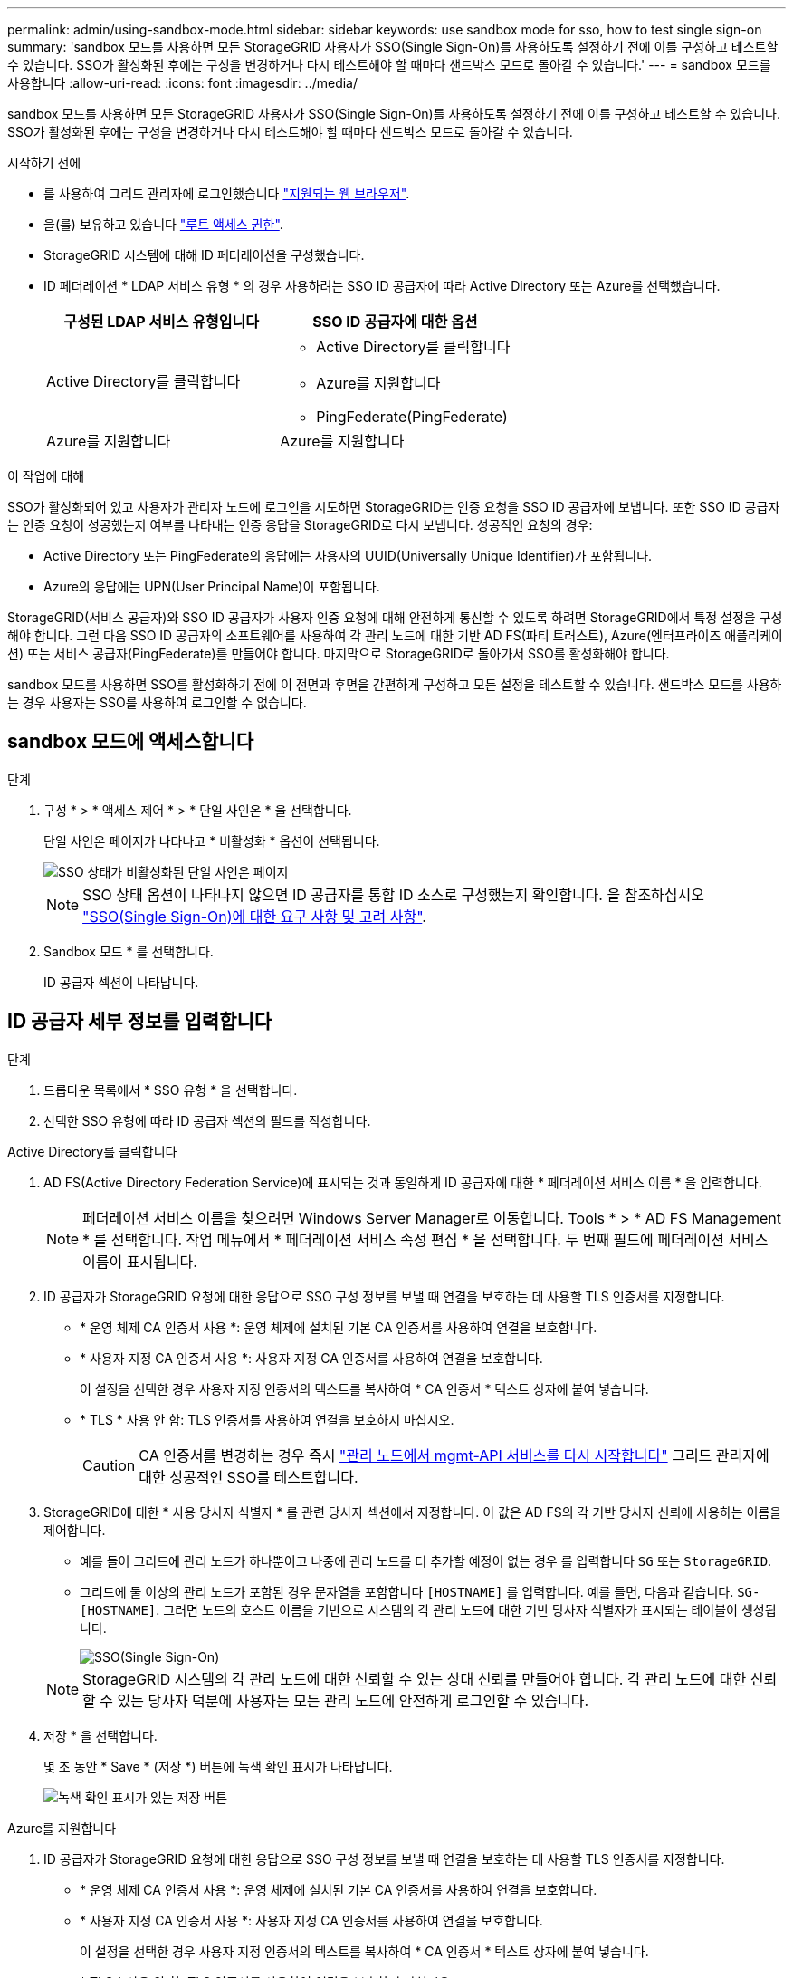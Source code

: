 ---
permalink: admin/using-sandbox-mode.html 
sidebar: sidebar 
keywords: use sandbox mode for sso, how to test single sign-on 
summary: 'sandbox 모드를 사용하면 모든 StorageGRID 사용자가 SSO(Single Sign-On)를 사용하도록 설정하기 전에 이를 구성하고 테스트할 수 있습니다. SSO가 활성화된 후에는 구성을 변경하거나 다시 테스트해야 할 때마다 샌드박스 모드로 돌아갈 수 있습니다.' 
---
= sandbox 모드를 사용합니다
:allow-uri-read: 
:icons: font
:imagesdir: ../media/


[role="lead"]
sandbox 모드를 사용하면 모든 StorageGRID 사용자가 SSO(Single Sign-On)를 사용하도록 설정하기 전에 이를 구성하고 테스트할 수 있습니다. SSO가 활성화된 후에는 구성을 변경하거나 다시 테스트해야 할 때마다 샌드박스 모드로 돌아갈 수 있습니다.

.시작하기 전에
* 를 사용하여 그리드 관리자에 로그인했습니다 link:../admin/web-browser-requirements.html["지원되는 웹 브라우저"].
* 을(를) 보유하고 있습니다 link:admin-group-permissions.html["루트 액세스 권한"].
* StorageGRID 시스템에 대해 ID 페더레이션을 구성했습니다.
* ID 페더레이션 * LDAP 서비스 유형 * 의 경우 사용하려는 SSO ID 공급자에 따라 Active Directory 또는 Azure를 선택했습니다.
+
[cols="1a,1a"]
|===
| 구성된 LDAP 서비스 유형입니다 | SSO ID 공급자에 대한 옵션 


 a| 
Active Directory를 클릭합니다
 a| 
** Active Directory를 클릭합니다
** Azure를 지원합니다
** PingFederate(PingFederate)




 a| 
Azure를 지원합니다
 a| 
Azure를 지원합니다

|===


.이 작업에 대해
SSO가 활성화되어 있고 사용자가 관리자 노드에 로그인을 시도하면 StorageGRID는 인증 요청을 SSO ID 공급자에 보냅니다. 또한 SSO ID 공급자는 인증 요청이 성공했는지 여부를 나타내는 인증 응답을 StorageGRID로 다시 보냅니다. 성공적인 요청의 경우:

* Active Directory 또는 PingFederate의 응답에는 사용자의 UUID(Universally Unique Identifier)가 포함됩니다.
* Azure의 응답에는 UPN(User Principal Name)이 포함됩니다.


StorageGRID(서비스 공급자)와 SSO ID 공급자가 사용자 인증 요청에 대해 안전하게 통신할 수 있도록 하려면 StorageGRID에서 특정 설정을 구성해야 합니다. 그런 다음 SSO ID 공급자의 소프트웨어를 사용하여 각 관리 노드에 대한 기반 AD FS(파티 트러스트), Azure(엔터프라이즈 애플리케이션) 또는 서비스 공급자(PingFederate)를 만들어야 합니다. 마지막으로 StorageGRID로 돌아가서 SSO를 활성화해야 합니다.

sandbox 모드를 사용하면 SSO를 활성화하기 전에 이 전면과 후면을 간편하게 구성하고 모든 설정을 테스트할 수 있습니다. 샌드박스 모드를 사용하는 경우 사용자는 SSO를 사용하여 로그인할 수 없습니다.



== sandbox 모드에 액세스합니다

.단계
. 구성 * > * 액세스 제어 * > * 단일 사인온 * 을 선택합니다.
+
단일 사인온 페이지가 나타나고 * 비활성화 * 옵션이 선택됩니다.

+
image::../media/sso_status_disabled.png[SSO 상태가 비활성화된 단일 사인온 페이지]

+

NOTE: SSO 상태 옵션이 나타나지 않으면 ID 공급자를 통합 ID 소스로 구성했는지 확인합니다. 을 참조하십시오 link:requirements-for-sso.html["SSO(Single Sign-On)에 대한 요구 사항 및 고려 사항"].

. Sandbox 모드 * 를 선택합니다.
+
ID 공급자 섹션이 나타납니다.





== ID 공급자 세부 정보를 입력합니다

.단계
. 드롭다운 목록에서 * SSO 유형 * 을 선택합니다.
. 선택한 SSO 유형에 따라 ID 공급자 섹션의 필드를 작성합니다.


[role="tabbed-block"]
====
.Active Directory를 클릭합니다
--
. AD FS(Active Directory Federation Service)에 표시되는 것과 동일하게 ID 공급자에 대한 * 페더레이션 서비스 이름 * 을 입력합니다.
+

NOTE: 페더레이션 서비스 이름을 찾으려면 Windows Server Manager로 이동합니다. Tools * > * AD FS Management * 를 선택합니다. 작업 메뉴에서 * 페더레이션 서비스 속성 편집 * 을 선택합니다. 두 번째 필드에 페더레이션 서비스 이름이 표시됩니다.

. ID 공급자가 StorageGRID 요청에 대한 응답으로 SSO 구성 정보를 보낼 때 연결을 보호하는 데 사용할 TLS 인증서를 지정합니다.
+
** * 운영 체제 CA 인증서 사용 *: 운영 체제에 설치된 기본 CA 인증서를 사용하여 연결을 보호합니다.
** * 사용자 지정 CA 인증서 사용 *: 사용자 지정 CA 인증서를 사용하여 연결을 보호합니다.
+
이 설정을 선택한 경우 사용자 지정 인증서의 텍스트를 복사하여 * CA 인증서 * 텍스트 상자에 붙여 넣습니다.

** * TLS * 사용 안 함: TLS 인증서를 사용하여 연결을 보호하지 마십시오.
+

CAUTION: CA 인증서를 변경하는 경우 즉시 link:../maintain/starting-or-restarting-service.html["관리 노드에서 mgmt-API 서비스를 다시 시작합니다"] 그리드 관리자에 대한 성공적인 SSO를 테스트합니다.



. StorageGRID에 대한 * 사용 당사자 식별자 * 를 관련 당사자 섹션에서 지정합니다. 이 값은 AD FS의 각 기반 당사자 신뢰에 사용하는 이름을 제어합니다.
+
** 예를 들어 그리드에 관리 노드가 하나뿐이고 나중에 관리 노드를 더 추가할 예정이 없는 경우 를 입력합니다 `SG` 또는 `StorageGRID`.
** 그리드에 둘 이상의 관리 노드가 포함된 경우 문자열을 포함합니다 `[HOSTNAME]` 를 입력합니다. 예를 들면, 다음과 같습니다. `SG-[HOSTNAME]`. 그러면 노드의 호스트 이름을 기반으로 시스템의 각 관리 노드에 대한 기반 당사자 식별자가 표시되는 테이블이 생성됩니다.
+
image::../media/sso_status_sandbox_mode_active_directory.png[SSO(Single Sign-On),Sandbox mode enabled,Relying party identifiers shown for several Admin Nodes]

+

NOTE: StorageGRID 시스템의 각 관리 노드에 대한 신뢰할 수 있는 상대 신뢰를 만들어야 합니다. 각 관리 노드에 대한 신뢰할 수 있는 당사자 덕분에 사용자는 모든 관리 노드에 안전하게 로그인할 수 있습니다.



. 저장 * 을 선택합니다.
+
몇 초 동안 * Save * (저장 *) 버튼에 녹색 확인 표시가 나타납니다.

+
image::../media/save_button_green_checkmark.gif[녹색 확인 표시가 있는 저장 버튼]



--
.Azure를 지원합니다
--
. ID 공급자가 StorageGRID 요청에 대한 응답으로 SSO 구성 정보를 보낼 때 연결을 보호하는 데 사용할 TLS 인증서를 지정합니다.
+
** * 운영 체제 CA 인증서 사용 *: 운영 체제에 설치된 기본 CA 인증서를 사용하여 연결을 보호합니다.
** * 사용자 지정 CA 인증서 사용 *: 사용자 지정 CA 인증서를 사용하여 연결을 보호합니다.
+
이 설정을 선택한 경우 사용자 지정 인증서의 텍스트를 복사하여 * CA 인증서 * 텍스트 상자에 붙여 넣습니다.

** * TLS * 사용 안 함: TLS 인증서를 사용하여 연결을 보호하지 마십시오.
+

CAUTION: CA 인증서를 변경하는 경우 즉시 link:../maintain/starting-or-restarting-service.html["관리 노드에서 mgmt-API 서비스를 다시 시작합니다"] 그리드 관리자에 대한 성공적인 SSO를 테스트합니다.



. 엔터프라이즈 응용 프로그램 섹션에서 StorageGRID의 * 엔터프라이즈 응용 프로그램 이름 * 을 지정합니다. 이 값은 Azure AD의 각 엔터프라이즈 애플리케이션에 사용하는 이름을 제어합니다.
+
** 예를 들어 그리드에 관리 노드가 하나뿐이고 나중에 관리 노드를 더 추가할 예정이 없는 경우 를 입력합니다 `SG` 또는 `StorageGRID`.
** 그리드에 둘 이상의 관리 노드가 포함된 경우 문자열을 포함합니다 `[HOSTNAME]` 를 입력합니다. 예를 들면, 다음과 같습니다. `SG-[HOSTNAME]`. 이렇게 하면 노드의 호스트 이름을 기반으로 시스템의 각 관리 노드에 대한 엔터프라이즈 애플리케이션 이름을 표시하는 테이블이 생성됩니다.
+
image::../media/sso_status_sandbox_mode_azure.png[SSO(Single Sign-On),Sandbox mode enabled,Relying party identifiers shown for several Admin Nodes]

+

NOTE: StorageGRID 시스템의 각 관리 노드에 대해 엔터프라이즈 애플리케이션을 만들어야 합니다. 각 관리 노드에 엔터프라이즈 애플리케이션을 사용하면 사용자가 관리자 노드에 안전하게 로그인할 수 있습니다.



. 의 단계를 따릅니다 link:../admin/creating-enterprise-application-azure.html["Azure AD에서 엔터프라이즈 애플리케이션을 생성합니다"] 테이블에 나열된 각 관리 노드에 대해 엔터프라이즈 애플리케이션을 생성합니다.
. Azure AD에서 각 엔터프라이즈 애플리케이션의 연합 메타데이터 URL을 복사합니다. 그런 다음 이 URL을 StorageGRID의 해당 * 페더레이션 메타데이터 URL * 필드에 붙여 넣습니다.
. 모든 관리 노드에 대한 통합 메타데이터 URL을 복사하여 붙여넣은 후 * 저장 * 을 선택합니다.
+
몇 초 동안 * Save * (저장 *) 버튼에 녹색 확인 표시가 나타납니다.

+
image::../media/save_button_green_checkmark.gif[녹색 확인 표시가 있는 저장 버튼]



--
.PingFederate(PingFederate)
--
. ID 공급자가 StorageGRID 요청에 대한 응답으로 SSO 구성 정보를 보낼 때 연결을 보호하는 데 사용할 TLS 인증서를 지정합니다.
+
** * 운영 체제 CA 인증서 사용 *: 운영 체제에 설치된 기본 CA 인증서를 사용하여 연결을 보호합니다.
** * 사용자 지정 CA 인증서 사용 *: 사용자 지정 CA 인증서를 사용하여 연결을 보호합니다.
+
이 설정을 선택한 경우 사용자 지정 인증서의 텍스트를 복사하여 * CA 인증서 * 텍스트 상자에 붙여 넣습니다.

** * TLS * 사용 안 함: TLS 인증서를 사용하여 연결을 보호하지 마십시오.
+

CAUTION: CA 인증서를 변경하는 경우 즉시 link:../maintain/starting-or-restarting-service.html["관리 노드에서 mgmt-API 서비스를 다시 시작합니다"] 그리드 관리자에 대한 성공적인 SSO를 테스트합니다.



. 서비스 공급자(SP) 섹션에서 StorageGRID에 대한 * SP 접속 ID * 를 지정합니다. 이 값은 PingFederate의 각 SP 연결에 사용할 이름을 제어합니다.
+
** 예를 들어 그리드에 관리 노드가 하나뿐이고 나중에 관리 노드를 더 추가할 예정이 없는 경우 를 입력합니다 `SG` 또는 `StorageGRID`.
** 그리드에 둘 이상의 관리 노드가 포함된 경우 문자열을 포함합니다 `[HOSTNAME]` 를 입력합니다. 예를 들면, 다음과 같습니다. `SG-[HOSTNAME]`. 그러면 노드의 호스트 이름을 기준으로 시스템의 각 관리 노드에 대한 SP 접속 ID가 표시되는 테이블이 생성됩니다.
+
image::../media/sso_status_sandbox_mode_ping_federated.png[SSO(Single Sign-On),Sandbox mode enabled,Relying party identifiers shown for several Admin Nodes]

+

NOTE: StorageGRID 시스템의 각 관리 노드에 대해 SP 접속을 생성해야 합니다. 각 관리 노드에 대해 SP를 연결하면 사용자가 관리자 노드에 안전하게 로그인할 수 있습니다.



. Federation metadata URL * 필드에서 각 관리 노드에 대한 페더레이션 메타데이터 URL을 지정합니다.
+
다음 형식을 사용합니다.

+
[listing]
----
https://<Federation Service Name>:<port>/pf/federation_metadata.ping?PartnerSpId=<SP Connection ID>
----
. 저장 * 을 선택합니다.
+
몇 초 동안 * Save * (저장 *) 버튼에 녹색 확인 표시가 나타납니다.

+
image::../media/save_button_green_checkmark.gif[녹색 확인 표시가 있는 저장 버튼]



--
====


== 신뢰할 수 있는 파티 트러스트, 엔터프라이즈 애플리케이션 또는 SP 연결을 구성합니다

구성이 저장되면 Sandbox 모드 확인 알림이 나타납니다. 이 알림은 이제 sandbox 모드가 활성화되었음을 확인하고 개요 지침을 제공합니다.

StorageGRID는 필요한 경우 샌드박스 모드로 유지될 수 있습니다. 그러나 단일 사인온 페이지에서 * Sandbox 모드 * 를 선택하면 모든 StorageGRID 사용자에 대해 SSO가 비활성화됩니다. 로컬 사용자만 로그인할 수 있습니다.

다음 단계에 따라 사용자 트러스트(Active Directory), 엔터프라이즈 응용 프로그램(Azure) 완료 또는 SP 연결(PingFederate)을 구성합니다.

[role="tabbed-block"]
====
.Active Directory를 클릭합니다
--
.단계
. AD FS(Active Directory Federation Services)로 이동합니다.
. StorageGRID 단일 사인온 페이지의 표에 표시된 각 기반 당사자 식별자를 사용하여 StorageGRID에 대한 하나 이상의 신뢰할 수 있는 상대 트러스트를 만듭니다.
+
테이블에 표시된 각 관리 노드에 대해 하나의 신뢰를 만들어야 합니다.

+
자세한 내용은 를 참조하십시오 link:../admin/creating-relying-party-trusts-in-ad-fs.html["AD FS에서 기반 당사자 트러스트를 생성합니다"].



--
.Azure를 지원합니다
--
.단계
. 현재 로그인한 Admin Node의 Single Sign-On 페이지에서 SAML 메타데이터를 다운로드하고 저장할 버튼을 선택합니다.
. 그리드에서 다른 관리 노드에 대해 다음 단계를 반복합니다.
+
.. 노드에 로그인합니다.
.. 구성 * > * 액세스 제어 * > * 단일 사인온 * 을 선택합니다.
.. 해당 노드에 대한 SAML 메타데이터를 다운로드하고 저장합니다.


. Azure Portal로 이동합니다.
. 의 단계를 따릅니다 link:../admin/creating-enterprise-application-azure.html["Azure AD에서 엔터프라이즈 애플리케이션을 생성합니다"] 각 관리 노드에 대한 SAML 메타데이터 파일을 해당 Azure 엔터프라이즈 애플리케이션에 업로드합니다.


--
.PingFederate(PingFederate)
--
.단계
. 현재 로그인한 Admin Node의 Single Sign-On 페이지에서 SAML 메타데이터를 다운로드하고 저장할 버튼을 선택합니다.
. 그리드에서 다른 관리 노드에 대해 다음 단계를 반복합니다.
+
.. 노드에 로그인합니다.
.. 구성 * > * 액세스 제어 * > * 단일 사인온 * 을 선택합니다.
.. 해당 노드에 대한 SAML 메타데이터를 다운로드하고 저장합니다.


. PingFederate로 이동합니다.
. link:../admin/creating-sp-connection-ping.html["StorageGRID에 대한 SP(서비스 공급자) 연결을 하나 이상 생성합니다"]. 각 관리 노드에 대해 SP 연결 ID(StorageGRID 단일 사인온 페이지의 표에 표시됨)와 해당 관리 노드에 대해 다운로드한 SAML 메타데이터를 사용합니다.
+
표에 표시된 각 관리 노드에 대해 하나의 SP 접속을 생성해야 합니다.



--
====


== SSO 연결을 테스트합니다

전체 StorageGRID 시스템에 대해 SSO(Single Sign-On)를 사용하기 전에 각 관리 노드에 대해 SSO(Single Sign-On)와 단일 로그아웃이 올바르게 구성되어 있는지 확인해야 합니다.

[role="tabbed-block"]
====
.Active Directory를 클릭합니다
--
.단계
. StorageGRID 단일 사인온 페이지의 Sandbox 모드 메시지에서 링크를 찾습니다.
+
URL은 * 페더레이션 서비스 이름 * 필드에 입력한 값에서 파생됩니다.

+
image::../media/sso_sandbox_mode_url.gif[ID 공급자 로그인 페이지의 URL입니다]

. ID 공급자의 로그인 페이지에 액세스하려면 링크를 선택하거나 URL을 복사하여 브라우저에 붙여 넣으십시오.
. SSO를 사용하여 StorageGRID에 로그인할 수 있는지 확인하려면 * 다음 사이트 중 하나에 로그인 * 을 선택하고, 기본 관리자 노드에 대한 보조 당사자 식별자를 선택한 다음 * 로그인 * 을 선택합니다.
+
image::../media/sso_sandbox_mode_testing.gif[SSO Sandbox 모드에서 회사 트러스트를 테스트합니다]

. 통합 사용자 이름과 암호를 입력합니다.
+
** SSO 로그인 및 로그아웃 작업이 성공하면 성공 메시지가 나타납니다.
+
image::../media/sso_sandbox_mode_sign_in_success.gif[SSO 인증 및 로그아웃 테스트 성공 메시지]

** SSO 작업이 실패하면 오류 메시지가 나타납니다. 문제를 해결하고 브라우저의 쿠키를 삭제한 후 다시 시도하십시오.


. 이 단계를 반복하여 그리드의 각 관리 노드에 대한 SSO 연결을 확인합니다.


--
.Azure를 지원합니다
--
.단계
. Azure 포털의 Single Sign-On 페이지로 이동합니다.
. 이 응용 프로그램 테스트 * 를 선택합니다.
. 통합 사용자의 자격 증명을 입력합니다.
+
** SSO 로그인 및 로그아웃 작업이 성공하면 성공 메시지가 나타납니다.
+
image::../media/sso_sandbox_mode_sign_in_success.gif[SSO 인증 및 로그아웃 테스트 성공 메시지]

** SSO 작업이 실패하면 오류 메시지가 나타납니다. 문제를 해결하고 브라우저의 쿠키를 삭제한 후 다시 시도하십시오.


. 이 단계를 반복하여 그리드의 각 관리 노드에 대한 SSO 연결을 확인합니다.


--
.PingFederate(PingFederate)
--
.단계
. StorageGRID 단일 사인온 페이지에서 Sandbox 모드 메시지의 첫 번째 링크를 선택합니다.
+
링크를 한 번에 하나씩 선택하여 테스트합니다.

+
image::../media/sso_sandbox_mode_enabled_ping.png[SSO(Single Sign-On)]

. 통합 사용자의 자격 증명을 입력합니다.
+
** SSO 로그인 및 로그아웃 작업이 성공하면 성공 메시지가 나타납니다.
+
image::../media/sso_sandbox_mode_sign_in_success.gif[SSO 인증 및 로그아웃 테스트 성공 메시지]

** SSO 작업이 실패하면 오류 메시지가 나타납니다. 문제를 해결하고 브라우저의 쿠키를 삭제한 후 다시 시도하십시오.


. 다음 링크를 선택하여 그리드의 각 관리 노드에 대한 SSO 연결을 확인합니다.
+
페이지 만료 메시지가 표시되면 브라우저에서 * 뒤로 * 버튼을 선택하고 자격 증명을 다시 제출하십시오.



--
====


== SSO(Single Sign-On)를 활성화합니다

SSO를 사용하여 각 관리 노드에 로그인할 수 있는지 확인한 후 전체 StorageGRID 시스템에 대해 SSO를 활성화할 수 있습니다.


TIP: SSO가 활성화된 경우 모든 사용자는 SSO를 사용하여 Grid Manager, Tenant Manager, Grid Management API 및 Tenant Management API에 액세스해야 합니다. 로컬 사용자는 더 이상 StorageGRID에 액세스할 수 없습니다.

.단계
. 구성 * > * 액세스 제어 * > * 단일 사인온 * 을 선택합니다.
. SSO 상태를 * Enabled * 로 변경합니다.
. 저장 * 을 선택합니다.
. 경고 메시지를 검토하고 * OK * 를 선택합니다.
+
이제 SSO(Single Sign-On)가 활성화됩니다.




TIP: Azure 포털을 사용 중이고 Azure에 액세스하는 데 사용하는 컴퓨터에서 StorageGRID에 액세스하는 경우 Azure Portal 사용자가 승인된 StorageGRID 사용자인지 확인합니다(StorageGRID로 가져온 통합 그룹의 사용자). 또는 StorageGRID에 로그인하기 전에 Azure 포털에서 로그아웃합니다.
